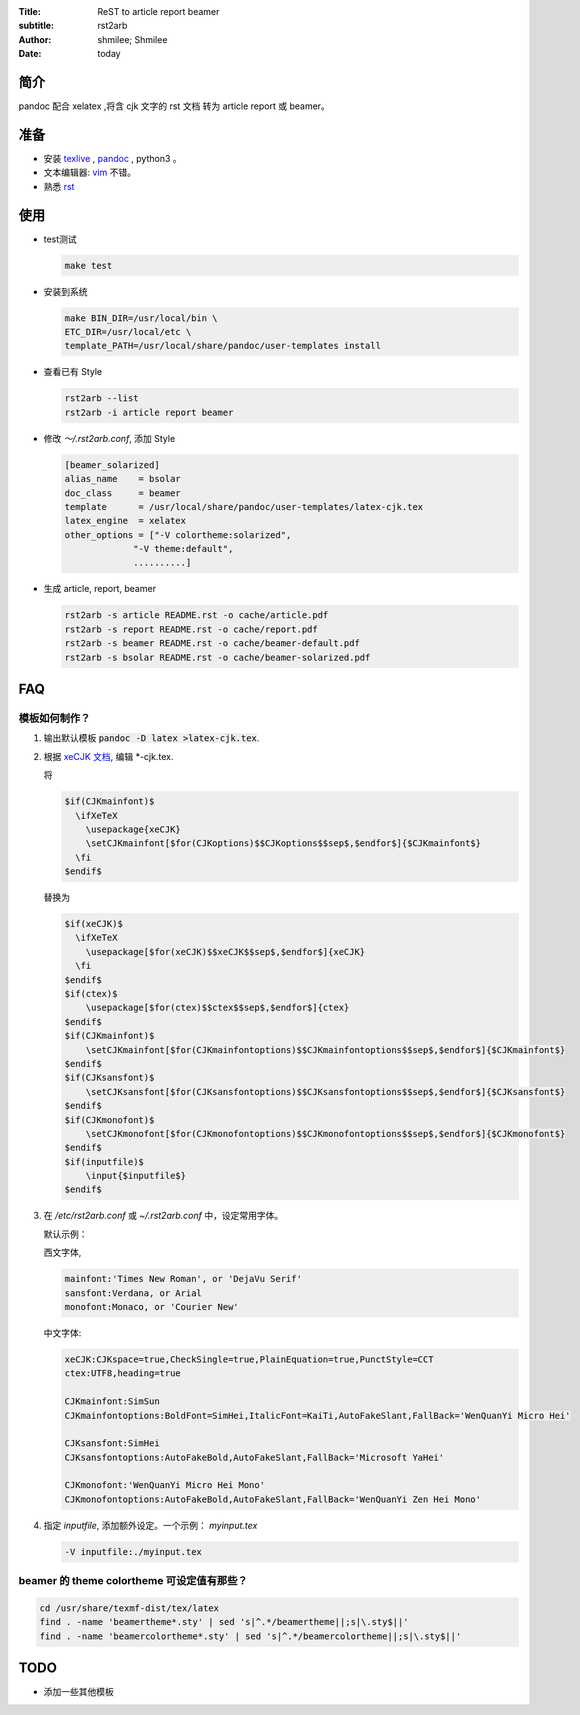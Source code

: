:Title: ReST to article report beamer
:subtitle: rst2arb
:Author: shmilee; Shmilee
:Date: \today

.. role:: latex(raw)
   :format: latex

.. raw:: latex

    \newpage

简介
====

pandoc 配合 xelatex ,将含 cjk 文字的 rst 文档 转为 article report 或 beamer。  

准备
====

* 安装 `texlive <http://www.latex-project.org/>`_ , `pandoc <http://johnmacfarlane.net/pandoc/>`_ , python3 。

* 文本编辑器: `vim <http://www.vim.org>`_ 不错。  

* 熟悉 `rst <http://docutils.sourceforge.net/docs/user/rst/quickstart.html>`_

使用
========

* test测试

  .. code:: bash

    make test

* 安装到系统

  .. code:: bash

    make BIN_DIR=/usr/local/bin \
    ETC_DIR=/usr/local/etc \
    template_PATH=/usr/local/share/pandoc/user-templates install

* 查看已有 Style

  .. code:: bash

    rst2arb --list
    rst2arb -i article report beamer

* 修改 `～/.rst2arb.conf`, 添加 Style

  .. code::

    [beamer_solarized]
    alias_name    = bsolar
    doc_class     = beamer
    template      = /usr/local/share/pandoc/user-templates/latex-cjk.tex
    latex_engine  = xelatex
    other_options = ["-V colortheme:solarized",
                 "-V theme:default",
                 ..........]

* 生成 article, report, beamer

  .. code:: bash

    rst2arb -s article README.rst -o cache/article.pdf
    rst2arb -s report README.rst -o cache/report.pdf
    rst2arb -s beamer README.rst -o cache/beamer-default.pdf
    rst2arb -s bsolar README.rst -o cache/beamer-solarized.pdf

FAQ
====

模板如何制作？
--------------

1. 输出默认模板 :code:`pandoc -D latex >latex-cjk.tex`.

2. 根据 `xeCJK 文档 <http://mirrors.ctan.org/macros/xetex/latex/xecjk/xeCJK.pdf>`_, 编辑 \*-cjk.tex.

   将

   .. code:: latex

    $if(CJKmainfont)$
      \ifXeTeX
        \usepackage{xeCJK}
        \setCJKmainfont[$for(CJKoptions)$$CJKoptions$$sep$,$endfor$]{$CJKmainfont$}
      \fi
    $endif$

   替换为

   .. code:: latex

    $if(xeCJK)$
      \ifXeTeX
        \usepackage[$for(xeCJK)$$xeCJK$$sep$,$endfor$]{xeCJK}
      \fi
    $endif$
    $if(ctex)$
        \usepackage[$for(ctex)$$ctex$$sep$,$endfor$]{ctex}
    $endif$
    $if(CJKmainfont)$
        \setCJKmainfont[$for(CJKmainfontoptions)$$CJKmainfontoptions$$sep$,$endfor$]{$CJKmainfont$}
    $endif$
    $if(CJKsansfont)$
        \setCJKsansfont[$for(CJKsansfontoptions)$$CJKsansfontoptions$$sep$,$endfor$]{$CJKsansfont$}
    $endif$
    $if(CJKmonofont)$
        \setCJKmonofont[$for(CJKmonofontoptions)$$CJKmonofontoptions$$sep$,$endfor$]{$CJKmonofont$}
    $endif$
    $if(inputfile)$
        \input{$inputfile$}
    $endif$

3. 在 `/etc/rst2arb.conf` 或 `~/.rst2arb.conf` 中，设定常用字体。

   默认示例：
    
   西文字体,

   .. code:: bash

    mainfont:'Times New Roman', or 'DejaVu Serif'
    sansfont:Verdana, or Arial
    monofont:Monaco, or 'Courier New'

   中文字体:

   .. code:: bash

    xeCJK:CJKspace=true,CheckSingle=true,PlainEquation=true,PunctStyle=CCT
    ctex:UTF8,heading=true

    CJKmainfont:SimSun
    CJKmainfontoptions:BoldFont=SimHei,ItalicFont=KaiTi,AutoFakeSlant,FallBack='WenQuanYi Micro Hei'

    CJKsansfont:SimHei
    CJKsansfontoptions:AutoFakeBold,AutoFakeSlant,FallBack='Microsoft YaHei'

    CJKmonofont:'WenQuanYi Micro Hei Mono'
    CJKmonofontoptions:AutoFakeBold,AutoFakeSlant,FallBack='WenQuanYi Zen Hei Mono'

4. 指定 `inputfile`, 添加额外设定。一个示例： `myinput.tex`

   .. code:: bash

    -V inputfile:./myinput.tex

beamer 的 theme colortheme 可设定值有那些？
-------------------------------------------

.. code:: bash

    cd /usr/share/texmf-dist/tex/latex
    find . -name 'beamertheme*.sty' | sed 's|^.*/beamertheme||;s|\.sty$||'
    find . -name 'beamercolortheme*.sty' | sed 's|^.*/beamercolortheme||;s|\.sty$||'

TODO
====

* 添加一些其他模板
